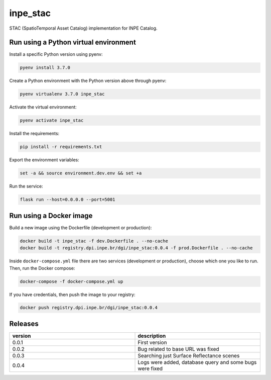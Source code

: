=========
inpe_stac
=========

STAC (SpatioTemporal Asset Catalog) implementation for INPE Catalog.


Run using a Python virtual environment
======================================

Install a specific Python version using pyenv:

.. code-block:: shell

        pyenv install 3.7.0


Create a Python environment with the Python version above through pyenv:

.. code-block:: shell

        pyenv virtualenv 3.7.0 inpe_stac


Activate the virtual environment:

.. code-block:: shell

        pyenv activate inpe_stac


Install the requirements:

.. code-block:: shell

        pip install -r requirements.txt


Export the environment variables:

.. code-block:: shell

        set -a && source environment.dev.env && set +a


Run the service:

.. code-block:: shell

        flask run --host=0.0.0.0 --port=5001


Run using a Docker image
========================

Build a new image using the Dockerfile (development or production):

.. code-block:: shell

        docker build -t inpe_stac -f dev.Dockerfile . --no-cache
        docker build -t registry.dpi.inpe.br/dgi/inpe_stac:0.0.4 -f prod.Dockerfile . --no-cache


Inside ``docker-compose.yml`` file there are two services
(development or production), choose which one you like to run.
Then, run the Docker compose:

.. code-block:: shell

        docker-compose -f docker-compose.yml up


If you have credentials, then push the image to your registry:

.. code-block:: shell

        docker push registry.dpi.inpe.br/dgi/inpe_stac:0.0.4


Releases
========

.. list-table::
   :widths: 25 25
   :header-rows: 1

   * - version
     - description
   * - 0.0.1
     - First version
   * - 0.0.2
     - Bug related to base URL was fixed
   * - 0.0.3
     - Searching just Surface Reflectance scenes
   * - 0.0.4
     - Logs were added, database query and some bugs were fixed
